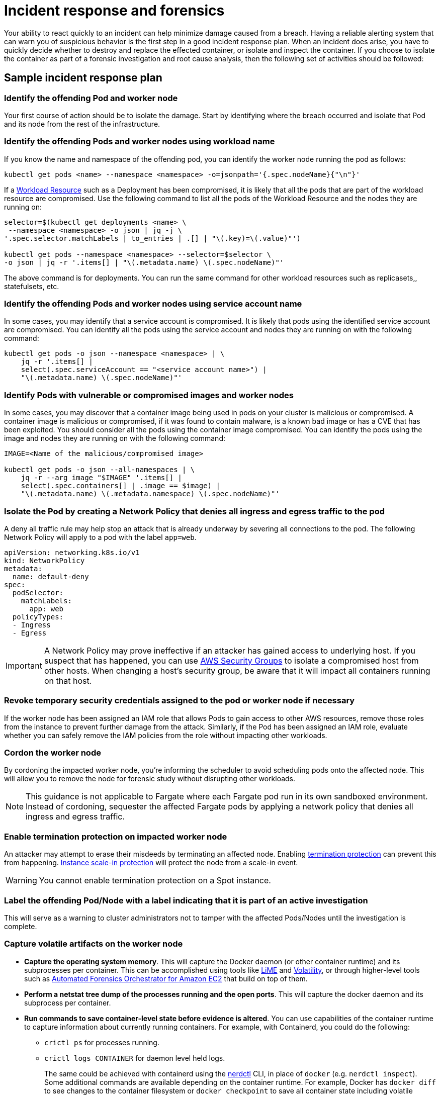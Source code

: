 //!!NODE_ROOT <section>
[."topic"]
[[incident-response-and-forensics,incident-response-and-forensics.title]]
= Incident response and forensics
:info_doctype: section
:info_title: Incident response and forensics
:info_abstract: Incident response and forensics
:info_titleabbrev: Incident response and forensics
:imagesdir: images/

Your ability to react quickly to an incident can help minimize damage
caused from a breach. Having a reliable alerting system that can warn
you of suspicious behavior is the first step in a good incident response
plan. When an incident does arise, you have to quickly decide whether to
destroy and replace the effected container, or isolate and inspect the
container. If you choose to isolate the container as part of a forensic
investigation and root cause analysis, then the following set of
activities should be followed:

== Sample incident response plan

=== Identify the offending Pod and worker node

Your first course of action should be to isolate the damage. Start by
identifying where the breach occurred and isolate that Pod and its node
from the rest of the infrastructure.

=== Identify the offending Pods and worker nodes using workload name

If you know the name and namespace of the offending pod, you can
identify the worker node running the pod as follows:

[source,bash]
----
kubectl get pods <name> --namespace <namespace> -o=jsonpath='{.spec.nodeName}{"\n"}'   
----

If a https://kubernetes.io/docs/concepts/workloads/controllers/[Workload
Resource] such as a Deployment has been compromised, it is likely that
all the pods that are part of the workload resource are compromised. Use
the following command to list all the pods of the Workload Resource and
the nodes they are running on:

[source,bash]
----
selector=$(kubectl get deployments <name> \
 --namespace <namespace> -o json | jq -j \
'.spec.selector.matchLabels | to_entries | .[] | "\(.key)=\(.value)"')

kubectl get pods --namespace <namespace> --selector=$selector \
-o json | jq -r '.items[] | "\(.metadata.name) \(.spec.nodeName)"'
----

The above command is for deployments. You can run the same command for
other workload resources such as replicasets,, statefulsets, etc.

=== Identify the offending Pods and worker nodes using service account name

In some cases, you may identify that a service account is compromised.
It is likely that pods using the identified service account are
compromised. You can identify all the pods using the service account and
nodes they are running on with the following command:

[source,bash]
----
kubectl get pods -o json --namespace <namespace> | \
    jq -r '.items[] |
    select(.spec.serviceAccount == "<service account name>") |
    "\(.metadata.name) \(.spec.nodeName)"'
----

=== Identify Pods with vulnerable or compromised images and worker nodes

In some cases, you may discover that a container image being used in
pods on your cluster is malicious or compromised. A container image is
malicious or compromised, if it was found to contain malware, is a known
bad image or has a CVE that has been exploited. You should consider all
the pods using the container image compromised. You can identify the
pods using the image and nodes they are running on with the following
command:

[source,bash]
----
IMAGE=<Name of the malicious/compromised image>

kubectl get pods -o json --all-namespaces | \
    jq -r --arg image "$IMAGE" '.items[] | 
    select(.spec.containers[] | .image == $image) | 
    "\(.metadata.name) \(.metadata.namespace) \(.spec.nodeName)"'
----

=== Isolate the Pod by creating a Network Policy that denies all ingress and egress traffic to the pod

A deny all traffic rule may help stop an attack that is already underway
by severing all connections to the pod. The following Network Policy
will apply to a pod with the label `app=web`.

[source,yaml]
----
apiVersion: networking.k8s.io/v1
kind: NetworkPolicy
metadata:
  name: default-deny
spec:
  podSelector:
    matchLabels: 
      app: web
  policyTypes:
  - Ingress
  - Egress
----

[IMPORTANT]
====
A Network Policy may prove ineffective if an attacker has gained access to underlying host. If you suspect that has happened, you can use https://docs.aws.amazon.com/vpc/latest/userguide/VPC_SecurityGroups.html[AWS Security Groups] to isolate a compromised host from other hosts. When changing a host's security group, be aware that it will impact all containers running on that host.
====

=== Revoke temporary security credentials assigned to the pod or worker node if necessary

If the worker node has been assigned an IAM role that allows Pods to
gain access to other AWS resources, remove those roles from the instance
to prevent further damage from the attack. Similarly, if the Pod has
been assigned an IAM role, evaluate whether you can safely remove the
IAM policies from the role without impacting other workloads.

=== Cordon the worker node

By cordoning the impacted worker node, you're informing the scheduler to
avoid scheduling pods onto the affected node. This will allow you to
remove the node for forensic study without disrupting other workloads.

[NOTE]
====
This guidance is not applicable to Fargate where each Fargate pod run in its own sandboxed environment. Instead of cordoning, sequester the affected Fargate pods by applying a network policy that denies all ingress and egress traffic.
====

=== Enable termination protection on impacted worker node

An attacker may attempt to erase their misdeeds by terminating an
affected node. Enabling
https://docs.aws.amazon.com/AWSEC2/latest/UserGuide/terminating-instances.html#Using_ChangingDisableAPITermination[termination
protection] can prevent this from happening.
https://docs.aws.amazon.com/autoscaling/ec2/userguide/as-instance-termination.html#instance-protection[Instance
scale-in protection] will protect the node from a scale-in event.

[WARNING]
====
You cannot enable termination protection on a Spot instance.
====

=== Label the offending Pod/Node with a label indicating that it is part of an active investigation

This will serve as a warning to cluster administrators not to tamper
with the affected Pods/Nodes until the investigation is complete.

=== Capture volatile artifacts on the worker node

* *Capture the operating system memory*. This will capture the Docker
daemon (or other container runtime) and its subprocesses per container.
This can be accomplished using tools like
https://github.com/504ensicsLabs/LiME[LiME] and
https://www.volatilityfoundation.org/[Volatility], or through
higher-level tools such as
https://aws.amazon.com/solutions/implementations/automated-forensics-orchestrator-for-amazon-ec2/[Automated
Forensics Orchestrator for Amazon EC2] that build on top of them.
* *Perform a netstat tree dump of the processes running and the open
ports*. This will capture the docker daemon and its subprocess per
container.
* *Run commands to save container-level state before evidence is
altered*. You can use capabilities of the container runtime to capture
information about currently running containers. For example, with
Containerd, you could do the following:
** `crictl ps` for processes running.
** `crictl logs CONTAINER` for daemon level held logs.
+
The same could be achieved with containerd using the
https://github.com/containerd/nerdctl[nerdctl] CLI, in place of
`docker` (e.g. `nerdctl inspect`). Some additional commands are
available depending on the container runtime. For example, Docker has
`docker diff` to see changes to the container filesystem or
`docker checkpoint` to save all container state including volatile
memory (RAM). See
https://kubernetes.io/blog/2022/12/05/forensic-container-checkpointing-alpha/[this
Kubernetes blog post] for discussion of similar capabilities with
containerd or CRI-O runtimes.
* *Pause the container for forensic capture*.
* *Snapshot the instance's EBS volumes*.

=== Redeploy compromised Pod or Workload Resource

Once you have gathered data for forensic analysis, you can redeploy the
compromised pod or workload resource.

First roll out the fix for the vulnerability that was compromised and
start new replacement pods. Then delete the vulnerable pods.

If the vulnerable pods are managed by a higher-level Kubernetes workload
resource (for example, a Deployment or DaemonSet), deleting them will
schedule new ones. So vulnerable pods will be launched again. In that
case you should deploy a new replacement workload resource after fixing
the vulnerability. Then you should delete the vulnerable workload.

== Recommendations

=== Review the AWS Security Incident Response Whitepaper

While this section gives a brief overview along with a few
recommendations for handling suspected security breaches, the topic is
exhaustively covered in the white paper,
https://docs.aws.amazon.com/whitepapers/latest/aws-security-incident-response-guide/welcome.html[AWS
Security Incident Response].

=== Practice security game days

Divide your security practitioners into 2 teams: red and blue. The red
team will be focused on probing different systems for vulnerabilities
while the blue team will be responsible for defending against them. If
you don't have enough security practitioners to create separate teams,
consider hiring an outside entity that has knowledge of Kubernetes
exploits.

https://github.com/cyberark/kubesploit[Kubesploit] is a penetration
testing framework from CyberArk that you can use to conduct game days.
Unlike other tools which scan your cluster for vulnerabilities,
kubesploit simulates a real-world attack. This gives your blue team an
opportunity to practice its response to an attack and gauge its
effectiveness.

=== Run penetration tests against your cluster

Periodically attacking your own cluster can help you discover
vulnerabilities and misconfigurations. Before getting started, follow
the https://aws.amazon.com/security/penetration-testing/[penetration
test guidelines] before conducting a test against your cluster.

== Tools and resources

* https://github.com/aquasecurity/kube-hunter[kube-hunter], a
penetration testing tool for Kubernetes.
* https://www.gremlin.com/product/#kubernetes[Gremlin], a chaos
engineering toolkit that you can use to simulate attacks against your
applications and infrastructure.
* https://github.com/kubernetes/sig-security/blob/main/sig-security-external-audit/security-audit-2019/findings/AtredisPartners_Attacking_Kubernetes-v1.0.pdf[Attacking
and Defending Kubernetes Installations]
* https://www.cyberark.com/resources/threat-research-blog/kubesploit-a-new-offensive-tool-for-testing-containerized-environments[kubesploit]
* https://www.suse.com/neuvector/[NeuVector by SUSE] open source,
zero-trust container security platform, provides vulnerability- and risk
reporting as well as security event notification
* https://www.youtube.com/watch?v=CH7S5rE3j8w[Advanced Persistent
Threats]
* https://www.youtube.com/watch?v=LtCx3zZpOfs[Kubernetes Practical
Attack and Defense]
* https://www.youtube.com/watch?v=1LMo0CftVC4[Compromising Kubernetes
Cluster by Exploiting RBAC Permissions]



